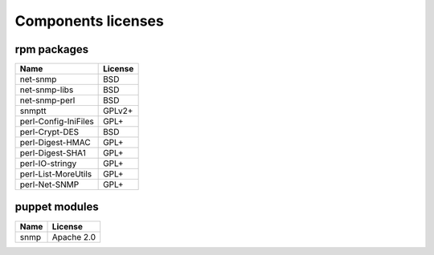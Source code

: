 ===================
Components licenses
===================

rpm packages
============

====================== ============
Name                   License
====================== ============
net-snmp               BSD
net-snmp-libs          BSD
net-snmp-perl          BSD
snmptt                 GPLv2+
perl-Config-IniFiles   GPL+
perl-Crypt-DES         BSD
perl-Digest-HMAC       GPL+
perl-Digest-SHA1       GPL+
perl-IO-stringy        GPL+
perl-List-MoreUtils    GPL+
perl-Net-SNMP          GPL+
====================== ============

puppet modules
==============

====================== ==============
Name                   License
====================== ==============
snmp                   Apache 2.0
====================== ==============

